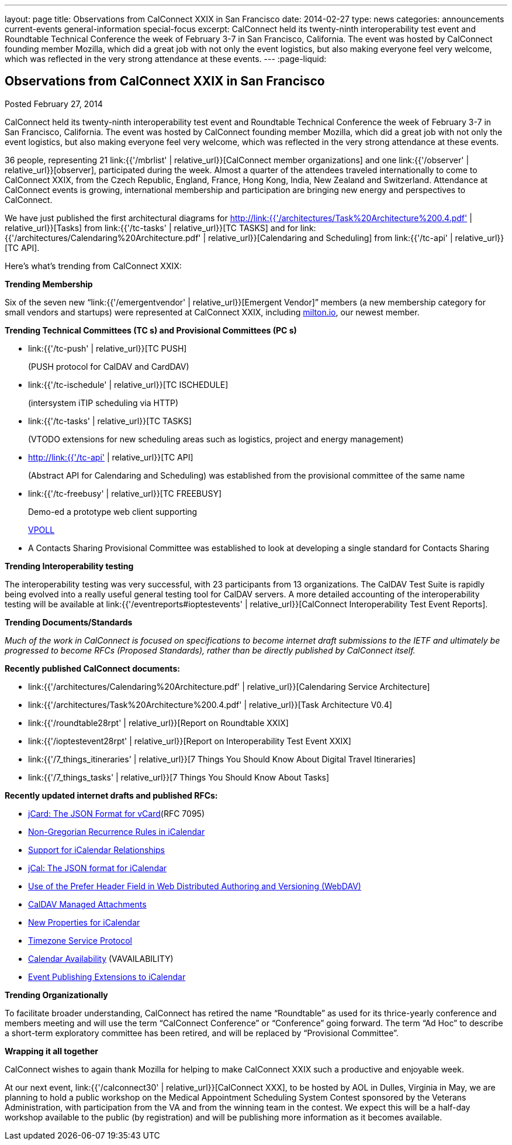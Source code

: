 ---
layout: page
title: Observations from CalConnect XXIX in San Francisco
date: 2014-02-27
type: news
categories: announcements current-events general-information special-focus
excerpt: CalConnect held its twenty-ninth interoperability test event and Roundtable Technical Conference the week of February 3-7 in San Francisco, California. The event was hosted by CalConnect founding member Mozilla, which did a great job with not only the event logistics, but also making everyone feel very welcome, which was reflected in the very strong attendance at these events.
---
:page-liquid:

== Observations from CalConnect XXIX in San Francisco

Posted February 27, 2014

CalConnect held its twenty-ninth interoperability test event and Roundtable Technical Conference the week of February 3-7 in San Francisco, California. The event was hosted by CalConnect founding member Mozilla, which did a great job with not only the event logistics, but also making everyone feel very welcome, which was reflected in the very strong attendance at these events.

36 people, representing 21 link:{{'/mbrlist' | relative_url}}[CalConnect member organizations] and one link:{{'/observer' | relative_url}}[observer], participated during the week. Almost a quarter of the attendees traveled internationally to come to CalConnect XXIX, from the Czech Republic, England, France, Hong Kong, India, New Zealand and Switzerland. Attendance at CalConnect events is growing, international membership and participation are bringing new energy and perspectives to CalConnect.

We have just published the first architectural diagrams for http://link:{{'/architectures/Task%20Architecture%200.4.pdf' | relative_url}}[Tasks] from link:{{'/tc-tasks' | relative_url}}[TC TASKS] and for link:{{'/architectures/Calendaring%20Architecture.pdf' | relative_url}}[Calendaring and Scheduling] from link:{{'/tc-api' | relative_url}}[TC API].

Here's what's trending from CalConnect XXIX:

*Trending  Membership*

Six of the seven new "`link:{{'/emergentvendor' | relative_url}}[Emergent Vendor]`" members (a new membership category for small vendors and startups) were represented at CalConnect XXIX, including https://milton.io/[milton.io], our newest member.

*Trending  Technical Committees (TC s) and Provisional Committees (PC s)*

* link:{{'/tc-push' | relative_url}}[TC PUSH]
+
(PUSH protocol for CalDAV and CardDAV)
* link:{{'/tc-ischedule' | relative_url}}[TC ISCHEDULE]
+
(intersystem iTIP scheduling via HTTP)
* link:{{'/tc-tasks' | relative_url}}[TC TASKS]
+
(VTODO extensions for new scheduling areas such as logistics, project and energy management)
* http://link:{{'/tc-api' | relative_url}}[TC API]
+
(Abstract API for Calendaring and Scheduling) was established from the provisional committee of the same name
* link:{{'/tc-freebusy' | relative_url}}[TC FREEBUSY]
+
Demo-ed a prototype web client supporting
+
http://tools.ietf.org/html/draft-york-vpoll-00[VPOLL]
* A Contacts Sharing Provisional Committee was established to look at developing a single standard for Contacts Sharing

*Trending  Interoperability testing*

The interoperability testing was very successful, with 23 participants from 13 organizations. The CalDAV Test Suite is rapidly being evolved into a really useful general testing tool for CalDAV servers. A more detailed accounting of the interoperability testing will be available at link:{{'/eventreports#ioptestevents' | relative_url}}[CalConnect Interoperability Test Event Reports].

*Trending  Documents/Standards*

_Much of the work in CalConnect is focused on specifications to become internet draft submissions to the IETF and ultimately be progressed to become RFCs (Proposed Standards), rather than be directly published by CalConnect itself._

*Recently published CalConnect documents:*

* link:{{'/architectures/Calendaring%20Architecture.pdf' | relative_url}}[Calendaring Service Architecture]

* link:{{'/architectures/Task%20Architecture%200.4.pdf' | relative_url}}[Task Architecture V0.4]

* link:{{'/roundtable28rpt' | relative_url}}[Report on Roundtable XXIX]

* link:{{'/ioptestevent28rpt' | relative_url}}[Report on Interoperability Test Event XXIX]

* link:{{'/7_things_itineraries' | relative_url}}[7 Things You Should Know About Digital Travel Itineraries]

* link:{{'/7_things_tasks' | relative_url}}[7 Things You Should Know About Tasks]

*Recently updated internet drafts and published RFCs:*

* http://tools.ietf.org/html/rfc7095[jCard: The JSON Format for vCard](RFC 7095)

* http://tools.ietf.org/html/draft-daboo-icalendar-rscale-02[Non-Gregorian Recurrence Rules in iCalendar]

* https://tools.ietf.org/html/draft-douglass-ical-relations/[Support for iCalendar Relationships]

* https://tools.ietf.org/html/draft-kewisch-et-al-icalendar-in-json/[jCal: The JSON format for iCalendar]

* https://datatracker.ietf.org/doc/draft-murchison-webdav-prefer/[Use of the Prefer Header Field in Web Distributed Authoring and Versioning (WebDAV)]

* https://tools.ietf.org/html/draft-daboo-caldav-attachments/[CalDAV Managed Attachments]

* https://datatracker.ietf.org/doc/draft-daboo-icalendar-extensions/[New Properties for iCalendar]

* http://tools.ietf.org/html/draft-douglass-timezone-service-10[Timezone Service Protocol]

* http://www.ietf.org/internet-drafts/draft-daboo-calendar-%20availability-04.txt[Calendar Availability] (VAVAILABILITY)

* http://www.ietf.org/internet-drafts/draft-douglass-calendar-%20extension-04.txt[Event Publishing Extensions to iCalendar]

*Trending Organizationally*

To facilitate broader understanding, CalConnect has retired the name "`Roundtable`" as used for its thrice-yearly conference and members  meeting and will use the term "`CalConnect Conference`" or "`Conference`" going forward. The term "`Ad Hoc`" to describe a short-term exploratory committee has been retired, and will be replaced by "`Provisional Committee`".

*Wrapping it all together*

CalConnect wishes to again thank Mozilla for helping to make CalConnect XXIX such a productive and enjoyable week.

At our next event, link:{{'/calconnect30' | relative_url}}[CalConnect XXX], to be hosted by AOL in Dulles, Virginia in May, we are planning to hold a public workshop on the Medical Appointment Scheduling System Contest sponsored by the Veterans Administration, with participation from the VA and from the winning team in the contest. We expect this will be a half-day workshop available to the public (by registration) and will be publishing more information as it becomes available. 


